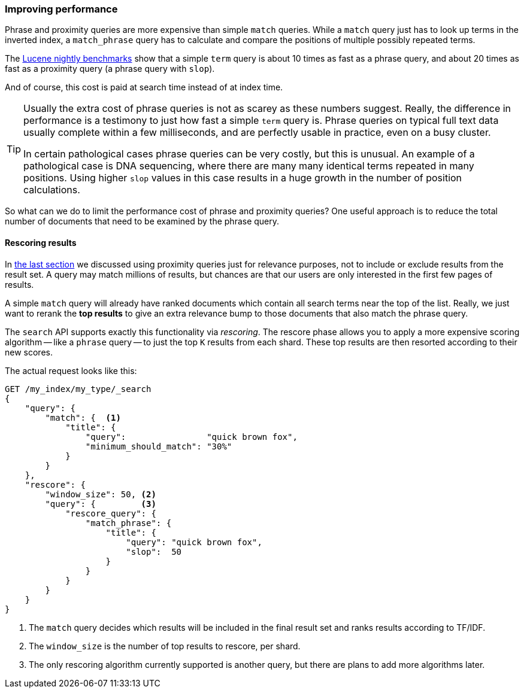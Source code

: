 === Improving performance

Phrase and proximity queries are more ((("proximity matching", "improving performance")))((("phrase matching", "improving performance")))expensive than simple `match` queries.
While a `match` query just has to look up terms in the inverted index, a
`match_phrase` query has to calculate and compare the positions of multiple
possibly repeated terms.

The http://people.apache.org/~mikemccand/lucenebench/[Lucene nightly
benchmarks] show that a simple `term` query is about 10 times as fast as a
phrase query, and about 20 times as fast as a proximity query (a phrase query
with `slop`).

And of course, this cost is paid at search time instead of at index time.

[TIP]
==================================================

Usually the extra cost of phrase queries is not as scarey as these numbers
suggest. Really, the difference in performance is a testimony to just how fast
a simple `term` query is.  Phrase queries on typical full text data usually
complete within a few milliseconds, and are perfectly usable in practice, even
on a busy cluster.

In certain pathological cases phrase queries can be very costly, but this is
unusual.  An example of a pathological case is DNA sequencing, where there are
many many identical terms repeated in many positions. Using higher `slop`
values in this case results in a huge growth in the number of position
calculations.

==================================================

So what can we do to limit the performance cost of phrase and proximity
queries? One useful approach is to reduce the total number of documents that
need to be examined by the phrase query.

[[rescore-api]]
==== Rescoring results

In <<proximity-relevance,the last section>> we discussed using proximity
queries just for relevance purposes, not to include or exclude results from
the result set. ((("relevance scores", "rescoring results for top-N documents with proximity query"))) A query may match millions of results, but chances are that
our users are only interested in the first few pages of results.

A simple `match` query will already have ranked documents which contain all
search terms near the top of the list. Really, we just want to rerank the *top
results* to give an extra relevance bump to those documents that also match the
phrase query.

The `search` API supports exactly this functionality via _rescoring_.((("rescoring"))) The
rescore phase allows you to apply a more expensive scoring algorithm -- like a
`phrase` query -- to just the top `K` results from each shard. These top
results are then resorted according to their new scores.

The actual request looks like this:

[source,js]
--------------------------------------------------
GET /my_index/my_type/_search
{
    "query": {
        "match": {  <1>
            "title": {
                "query":                "quick brown fox",
                "minimum_should_match": "30%"
            }
        }
    },
    "rescore": {
        "window_size": 50, <2>
        "query": {         <3>
            "rescore_query": {
                "match_phrase": {
                    "title": {
                        "query": "quick brown fox",
                        "slop":  50
                    }
                }
            }
        }
    }
}
--------------------------------------------------
// SENSE: 120_Proximity_Matching/30_Performance.json

<1> The `match` query decides which results will be included in the final
    result set and ranks results according to TF/IDF.((("window_size parameter")))
<2> The `window_size` is the number of top results to rescore, per shard.
<3> The only rescoring algorithm currently supported is another query, but
    there are plans to add more algorithms later.





